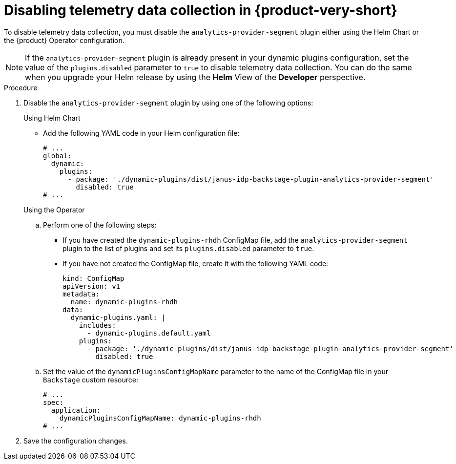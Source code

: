 [id="disabling-telemetry-data-collection_{context}"]
= Disabling telemetry data collection in {product-very-short}

To disable telemetry data collection, you must disable the `analytics-provider-segment` plugin either using the Helm Chart or the {product} Operator configuration.

[NOTE]
====
If the `analytics-provider-segment` plugin is already present in your dynamic plugins configuration, set the value of the `plugins.disabled` parameter to `true` to disable telemetry data collection. You can do the same when you upgrade your Helm release by using the *Helm* View of the *Developer* perspective.
====

.Procedure

. Disable the `analytics-provider-segment` plugin by using one of the following options:
+
.Using Helm Chart

* Add the following YAML code in your Helm configuration file:
+
[source,yaml]
----
# ...
global:
  dynamic:
    plugins:
      - package: './dynamic-plugins/dist/janus-idp-backstage-plugin-analytics-provider-segment'
        disabled: true
# ...
----

+
.Using the Operator

.. Perform one of the following steps:
+
* If you have created the `dynamic-plugins-rhdh` ConfigMap file, add the `analytics-provider-segment` plugin to the list of plugins and set its `plugins.disabled` parameter to `true`.
+
* If you have not created the ConfigMap file, create it with the following YAML code:
+
[source,yaml]
----
kind: ConfigMap
apiVersion: v1
metadata:
  name: dynamic-plugins-rhdh
data:
  dynamic-plugins.yaml: |
    includes:
      - dynamic-plugins.default.yaml
    plugins:
      - package: './dynamic-plugins/dist/janus-idp-backstage-plugin-analytics-provider-segment'
        disabled: true
----

.. Set the value of the `dynamicPluginsConfigMapName` parameter to the name of the ConfigMap file in your `Backstage` custom resource:
+
[source,yaml]
----
# ...
spec:
  application:
    dynamicPluginsConfigMapName: dynamic-plugins-rhdh
# ...
----

. Save the configuration changes.

